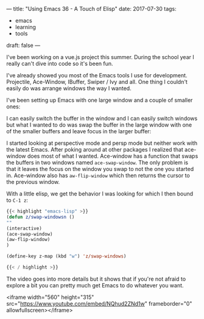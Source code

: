 ---
title: "Using Emacs 36 - A Touch of Elisp"
date: 2017-07-30
tags:
- emacs
-  learning
-  tools
draft: false
---


I've been working on a vue.js project this summer. During the school
year I really can't dive into code so it's been fun.

I've already showed you most of the Emacs tools I use for
development. Projectile, Ace-Window, IBuffer, Swiper / Ivy and
all. One thing I couldn't easily do was arrange windows the way I
wanted.

I've been setting up Emacs with one large window and a couple of
smaller ones:

#+BEGIN_SRC ditaa :file ../files/img/touch-elisp.png :exports none
{{< highlight "python" >}}


+----------------------------------+------------+
|                                  |            |
|                                  |  B         |
|                                  |            |
|                                  |            |
|    A                             +------------+
|                                  |            |
|                                  |     C      |
|                                  |            |
|                                  |            |
|                                  |            |
+----------------------------------+------------+

{{< / highlight >}}
#+END_SRC

#+RESULTS:
[[file:../files/img/touch-elisp.png]]

[[file:/img/touch-elisp.png]]

I can easily switch the buffer in the window and I can easily switch
windows but what I wanted to do was swap the buffer in the large
window with one of the smaller buffers and leave focus in the larger
buffer:


#+BEGIN_SRC ditaa :file ../files/img/touch-elisp2.png :exports none
{{< highlight "python" >}}


+----------------------------------+------------+
|                                  |            |
|                                  |  A         |
|                                  |            |
|                                  |            |
|    B                             +------------+
|                                  |            |
|                                  |     C      |
|                                  |            |
|                                  |            |
|                                  |            |
+----------------------------------+------------+

{{< / highlight >}}
#+END_SRC

#+RESULTS:
[[file:../files/img/touch-elisp2.png]]

[[file:/img/touch-elisp2.png]]


I started looking at perspective mode and persp mode but neither work
with the latest Emacs. After poking around at other packages I
realized that ace-window does most of what I wanted. Ace-window has a
function that swaps the buffers in two windows named
~ace-swap-window~. The only problem is that it leaves the focus on the
window you swap to not the one you started in. Ace-window also has
~aw-flip-window~ which then returns the cursor to the previous window.

With a little elisp, we get the behavior I was looking for which I
then bound to ~C-1 z~:

#+BEGIN_SRC emacs-lisp
{{< highlight "emacs-lisp" >}}
(defun z/swap-windowsn ()
""
(interactive)
(ace-swap-window)
(aw-flip-window)
)

(define-key z-map (kbd "w") 'z/swap-windows)

{{< / highlight >}}
#+END_SRC


The video goes into more details but it shows that if you're not
afraid to explore a bit you can pretty much get Emacs to do whatever
you want.


<iframe width="560" height="315" src="https://www.youtube.com/embed/NQhud2ZNd1w" frameborder="0" allowfullscreen></iframe>








